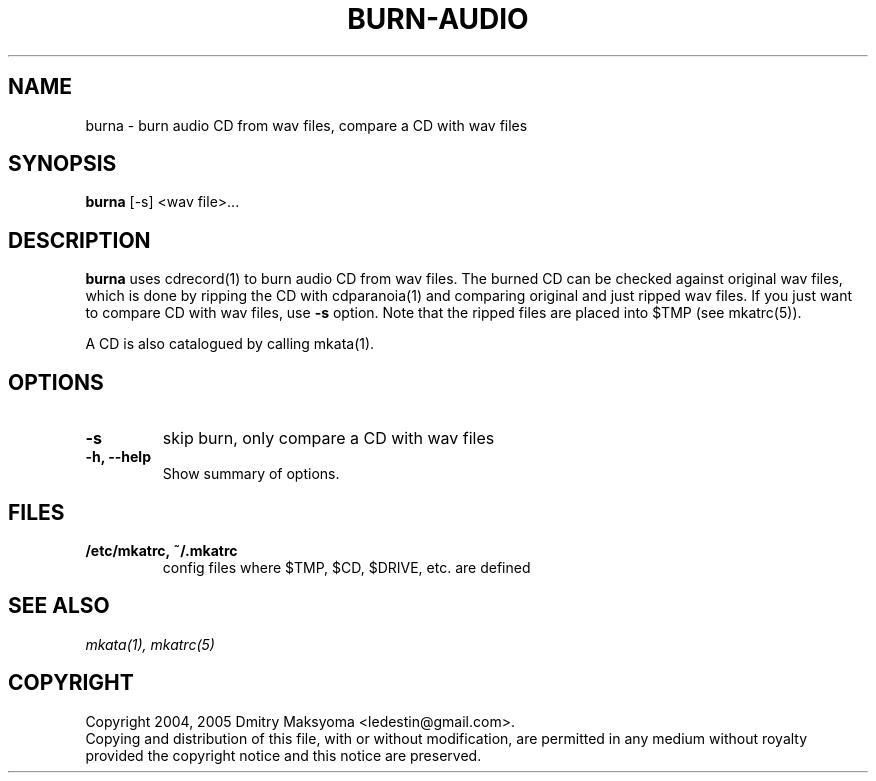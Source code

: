 .\"                                      Hey, EMACS: -*- nroff -*-
.\" First parameter, NAME, should be all caps
.\" Second parameter, SECTION, should be 1-8, maybe w/ subsection
.\" other parameters are allowed: see man(7), man(1)
.TH BURN-AUDIO 1 "Feb 25, 2005"
.\" Please adjust this date whenever revising the manpage.
.\"
.\" Some roff macros, for reference:
.\" .nh        disable hyphenation
.\" .hy        enable hyphenation
.\" .ad l      left justify
.\" .ad b      justify to both left and right margins
.\" .nf        disable filling
.\" .fi        enable filling
.\" .br        insert line break
.\" .sp <n>    insert n+1 empty lines
.\" for manpage-specific macros, see man(7)
.SH NAME
burna \- burn audio CD from wav files, compare a CD with wav files

.SH SYNOPSIS
\fBburna\fR
.RI "[-s] <wav file>..."

.SH DESCRIPTION
\fBburna\fR uses cdrecord(1) to burn audio CD from wav files. The
burned CD can be checked against original wav files, which is done by 
ripping the CD with cdparanoia(1) and comparing original and just ripped 
wav files. If you just want to compare CD with wav files, use \fB-s\fR 
option. Note that the ripped files are placed into $TMP (see mkatrc(5)).

A CD is also catalogued by calling mkata(1).

.SH OPTIONS
.TP
.B \-s
skip burn, only compare a CD with wav files
.TP
.B \-h, \-\-help
Show summary of options.

.SH FILES
.TP
.B /etc/mkatrc, ~/.mkatrc
config files where $TMP, $CD, $DRIVE, etc. are defined

.SH SEE ALSO
\fImkata(1), mkatrc(5)\fR

.SH COPYRIGHT
Copyright 2004, 2005 Dmitry Maksyoma <ledestin@gmail.com>.
.br
Copying and distribution of this file, with or without modification,
are permitted in any medium without royalty provided the copyright
notice and this notice are preserved.
